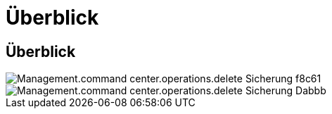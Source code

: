 = Überblick
:allow-uri-read: 




== Überblick

image::Management.command_center.operations.delete_backup-f8c61.png[Management.command center.operations.delete Sicherung f8c61]

image::Management.command_center.operations.delete_backup-dabbb.png[Management.command center.operations.delete Sicherung Dabbb]
